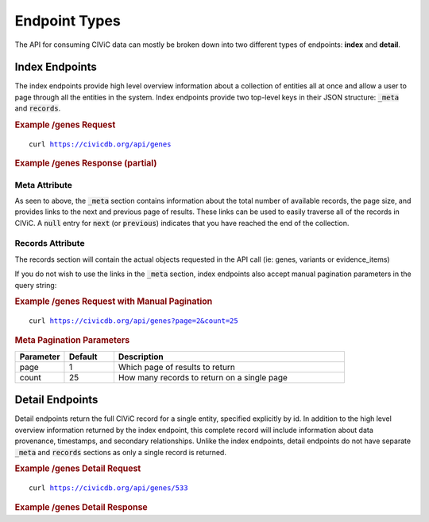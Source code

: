 Endpoint Types
==============
The API for consuming CIViC data can mostly be broken down into two different types of endpoints: **index** and **detail**.

Index Endpoints
---------------
The index endpoints provide high level overview information about a collection of entities all at once and allow a user to page through all the entities in the system. Index endpoints provide two top-level keys in their JSON structure: :code:`_meta` and :code:`records`.

.. rubric:: Example /genes Request
.. parsed-literal::

    curl https://civicdb.org/api/genes

.. rubric:: Example /genes Response (partial)
.. command-output:: curl -s https://civicdb.org/api/genes?count=1 | python -m json.tool
   :shell:

Meta Attribute
~~~~~~~~~~~~~~
As seen to above, the :code:`_meta` section contains information about the total number of available records, the page size, and provides links to the next and previous page of results. These links can be used to easily traverse all of the records in CIViC. A :code:`null` entry for :code:`next` (or :code:`previous`) indicates that you have reached the end of the collection.

Records Attribute
~~~~~~~~~~~~~~~~~
The records section will contain the actual objects requested in the API call (ie: genes, variants or evidence_items)

If you do not wish to use the links in the :code:`_meta` section, index endpoints also accept manual pagination parameters in the query string:

.. rubric:: Example /genes Request with Manual Pagination
.. parsed-literal::

    curl https://civicdb.org/api/genes?page=2&count=25

.. rubric:: Meta Pagination Parameters
.. list-table::
   :widths: 15 15 70
   :header-rows: 1

   * - Parameter
     - Default
     - Description
   * - page
     - 1
     - Which page of results to return
   * - count
     - 25
     - How many records to return on a single page

Detail Endpoints
----------------
Detail endpoints return the full CIViC record for a single entity, specified explicitly by id. In addition to the high level overview information returned by the index endpoint, this complete record will include information about data provenance, timestamps, and secondary relationships. Unlike the index endpoints, detail endpoints do not have separate :code:`_meta` and :code:`records` sections as only a single record is returned.

.. rubric:: Example /genes Detail Request
.. parsed-literal::

    curl https://civicdb.org/api/genes/533

.. rubric:: Example /genes Detail Response
.. command-output:: curl -s https://civicdb.org/api/genes/533 | python -m json.tool
   :shell:

